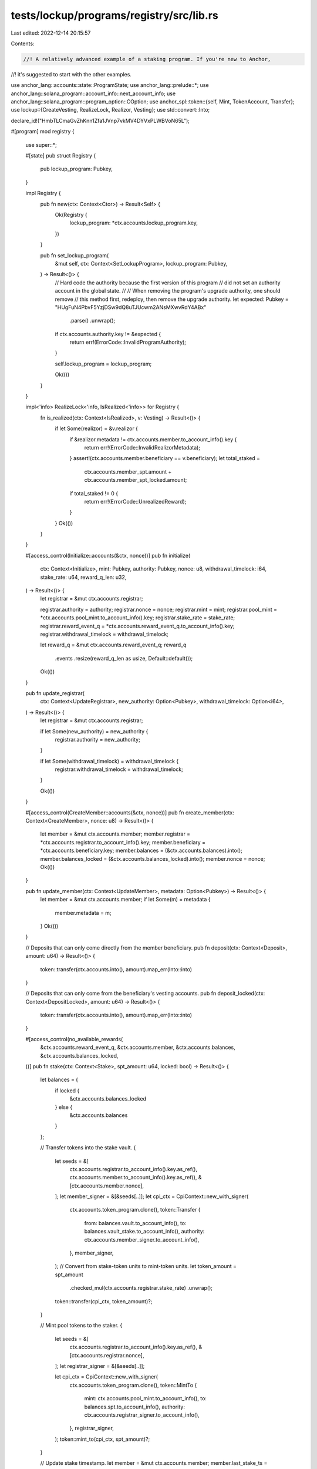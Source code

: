 tests/lockup/programs/registry/src/lib.rs
=========================================

Last edited: 2022-12-14 20:15:57

Contents:

.. code-block:: rs

    //! A relatively advanced example of a staking program. If you're new to Anchor,
//! it's suggested to start with the other examples.

use anchor_lang::accounts::state::ProgramState;
use anchor_lang::prelude::*;
use anchor_lang::solana_program::account_info::next_account_info;
use anchor_lang::solana_program::program_option::COption;
use anchor_spl::token::{self, Mint, TokenAccount, Transfer};
use lockup::{CreateVesting, RealizeLock, Realizor, Vesting};
use std::convert::Into;

declare_id!("HmbTLCmaGvZhKnn1Zfa1JVnp7vkMV4DYVxPLWBVoN65L");

#[program]
mod registry {
    use super::*;

    #[state]
    pub struct Registry {
        pub lockup_program: Pubkey,
    }

    impl Registry {
        pub fn new(ctx: Context<Ctor>) -> Result<Self> {
            Ok(Registry {
                lockup_program: *ctx.accounts.lockup_program.key,
            })
        }

        pub fn set_lockup_program(
            &mut self,
            ctx: Context<SetLockupProgram>,
            lockup_program: Pubkey,
        ) -> Result<()> {
            // Hard code the authority because the first version of this program
            // did not set an authority account in the global state.
            //
            // When removing the program's upgrade authority, one should remove
            // this method first, redeploy, then remove the upgrade authority.
            let expected: Pubkey = "HUgFuN4PbvF5YzjDSw9dQ8uTJUcwm2ANsMXwvRdY4ABx"
                .parse()
                .unwrap();
            if ctx.accounts.authority.key != &expected {
                return err!(ErrorCode::InvalidProgramAuthority);
            }

            self.lockup_program = lockup_program;

            Ok(())
        }
    }

    impl<'info> RealizeLock<'info, IsRealized<'info>> for Registry {
        fn is_realized(ctx: Context<IsRealized>, v: Vesting) -> Result<()> {
            if let Some(realizor) = &v.realizor {
                if &realizor.metadata != ctx.accounts.member.to_account_info().key {
                    return err!(ErrorCode::InvalidRealizorMetadata);
                }
                assert!(ctx.accounts.member.beneficiary == v.beneficiary);
                let total_staked =
                    ctx.accounts.member_spt.amount + ctx.accounts.member_spt_locked.amount;
                if total_staked != 0 {
                    return err!(ErrorCode::UnrealizedReward);
                }
            }
            Ok(())
        }
    }

    #[access_control(Initialize::accounts(&ctx, nonce))]
    pub fn initialize(
        ctx: Context<Initialize>,
        mint: Pubkey,
        authority: Pubkey,
        nonce: u8,
        withdrawal_timelock: i64,
        stake_rate: u64,
        reward_q_len: u32,
    ) -> Result<()> {
        let registrar = &mut ctx.accounts.registrar;

        registrar.authority = authority;
        registrar.nonce = nonce;
        registrar.mint = mint;
        registrar.pool_mint = *ctx.accounts.pool_mint.to_account_info().key;
        registrar.stake_rate = stake_rate;
        registrar.reward_event_q = *ctx.accounts.reward_event_q.to_account_info().key;
        registrar.withdrawal_timelock = withdrawal_timelock;

        let reward_q = &mut ctx.accounts.reward_event_q;
        reward_q
            .events
            .resize(reward_q_len as usize, Default::default());

        Ok(())
    }

    pub fn update_registrar(
        ctx: Context<UpdateRegistrar>,
        new_authority: Option<Pubkey>,
        withdrawal_timelock: Option<i64>,
    ) -> Result<()> {
        let registrar = &mut ctx.accounts.registrar;

        if let Some(new_authority) = new_authority {
            registrar.authority = new_authority;
        }

        if let Some(withdrawal_timelock) = withdrawal_timelock {
            registrar.withdrawal_timelock = withdrawal_timelock;
        }

        Ok(())
    }

    #[access_control(CreateMember::accounts(&ctx, nonce))]
    pub fn create_member(ctx: Context<CreateMember>, nonce: u8) -> Result<()> {
        let member = &mut ctx.accounts.member;
        member.registrar = *ctx.accounts.registrar.to_account_info().key;
        member.beneficiary = *ctx.accounts.beneficiary.key;
        member.balances = (&ctx.accounts.balances).into();
        member.balances_locked = (&ctx.accounts.balances_locked).into();
        member.nonce = nonce;
        Ok(())
    }

    pub fn update_member(ctx: Context<UpdateMember>, metadata: Option<Pubkey>) -> Result<()> {
        let member = &mut ctx.accounts.member;
        if let Some(m) = metadata {
            member.metadata = m;
        }
        Ok(())
    }

    // Deposits that can only come directly from the member beneficiary.
    pub fn deposit(ctx: Context<Deposit>, amount: u64) -> Result<()> {
        token::transfer(ctx.accounts.into(), amount).map_err(Into::into)
    }

    // Deposits that can only come from the beneficiary's vesting accounts.
    pub fn deposit_locked(ctx: Context<DepositLocked>, amount: u64) -> Result<()> {
        token::transfer(ctx.accounts.into(), amount).map_err(Into::into)
    }

    #[access_control(no_available_rewards(
        &ctx.accounts.reward_event_q,
        &ctx.accounts.member,
        &ctx.accounts.balances,
        &ctx.accounts.balances_locked,
    ))]
    pub fn stake(ctx: Context<Stake>, spt_amount: u64, locked: bool) -> Result<()> {
        let balances = {
            if locked {
                &ctx.accounts.balances_locked
            } else {
                &ctx.accounts.balances
            }
        };

        // Transfer tokens into the stake vault.
        {
            let seeds = &[
                ctx.accounts.registrar.to_account_info().key.as_ref(),
                ctx.accounts.member.to_account_info().key.as_ref(),
                &[ctx.accounts.member.nonce],
            ];
            let member_signer = &[&seeds[..]];
            let cpi_ctx = CpiContext::new_with_signer(
                ctx.accounts.token_program.clone(),
                token::Transfer {
                    from: balances.vault.to_account_info(),
                    to: balances.vault_stake.to_account_info(),
                    authority: ctx.accounts.member_signer.to_account_info(),
                },
                member_signer,
            );
            // Convert from stake-token units to mint-token units.
            let token_amount = spt_amount
                .checked_mul(ctx.accounts.registrar.stake_rate)
                .unwrap();
            token::transfer(cpi_ctx, token_amount)?;
        }

        // Mint pool tokens to the staker.
        {
            let seeds = &[
                ctx.accounts.registrar.to_account_info().key.as_ref(),
                &[ctx.accounts.registrar.nonce],
            ];
            let registrar_signer = &[&seeds[..]];

            let cpi_ctx = CpiContext::new_with_signer(
                ctx.accounts.token_program.clone(),
                token::MintTo {
                    mint: ctx.accounts.pool_mint.to_account_info(),
                    to: balances.spt.to_account_info(),
                    authority: ctx.accounts.registrar_signer.to_account_info(),
                },
                registrar_signer,
            );
            token::mint_to(cpi_ctx, spt_amount)?;
        }

        // Update stake timestamp.
        let member = &mut ctx.accounts.member;
        member.last_stake_ts = ctx.accounts.clock.unix_timestamp;

        Ok(())
    }

    #[access_control(no_available_rewards(
        &ctx.accounts.reward_event_q,
        &ctx.accounts.member,
        &ctx.accounts.balances,
        &ctx.accounts.balances_locked,
    ))]
    pub fn start_unstake(ctx: Context<StartUnstake>, spt_amount: u64, locked: bool) -> Result<()> {
        let balances = {
            if locked {
                &ctx.accounts.balances_locked
            } else {
                &ctx.accounts.balances
            }
        };

        // Program signer.
        let seeds = &[
            ctx.accounts.registrar.to_account_info().key.as_ref(),
            ctx.accounts.member.to_account_info().key.as_ref(),
            &[ctx.accounts.member.nonce],
        ];
        let member_signer = &[&seeds[..]];

        // Burn pool tokens.
        {
            let cpi_ctx = CpiContext::new_with_signer(
                ctx.accounts.token_program.clone(),
                token::Burn {
                    mint: ctx.accounts.pool_mint.to_account_info(),
                    from: balances.spt.to_account_info(),
                    authority: ctx.accounts.member_signer.to_account_info(),
                },
                member_signer,
            );
            token::burn(cpi_ctx, spt_amount)?;
        }

        // Convert from stake-token units to mint-token units.
        let token_amount = spt_amount
            .checked_mul(ctx.accounts.registrar.stake_rate)
            .unwrap();

        // Transfer tokens from the stake to pending vault.
        {
            let cpi_ctx = CpiContext::new_with_signer(
                ctx.accounts.token_program.clone(),
                token::Transfer {
                    from: balances.vault_stake.to_account_info(),
                    to: balances.vault_pw.to_account_info(),
                    authority: ctx.accounts.member_signer.to_account_info(),
                },
                member_signer,
            );
            token::transfer(cpi_ctx, token_amount)?;
        }

        // Print receipt.
        let pending_withdrawal = &mut ctx.accounts.pending_withdrawal;
        pending_withdrawal.burned = false;
        pending_withdrawal.member = *ctx.accounts.member.to_account_info().key;
        pending_withdrawal.start_ts = ctx.accounts.clock.unix_timestamp;
        pending_withdrawal.end_ts =
            ctx.accounts.clock.unix_timestamp + ctx.accounts.registrar.withdrawal_timelock;
        pending_withdrawal.amount = token_amount;
        pending_withdrawal.pool = ctx.accounts.registrar.pool_mint;
        pending_withdrawal.registrar = *ctx.accounts.registrar.to_account_info().key;
        pending_withdrawal.locked = locked;

        // Update stake timestamp.
        let member = &mut ctx.accounts.member;
        member.last_stake_ts = ctx.accounts.clock.unix_timestamp;

        Ok(())
    }

    pub fn end_unstake(ctx: Context<EndUnstake>) -> Result<()> {
        if ctx.accounts.pending_withdrawal.end_ts > ctx.accounts.clock.unix_timestamp {
            return err!(ErrorCode::UnstakeTimelock);
        }

        // Select which balance set this affects.
        let balances = {
            if ctx.accounts.pending_withdrawal.locked {
                &ctx.accounts.member.balances_locked
            } else {
                &ctx.accounts.member.balances
            }
        };
        // Check the vaults given are correct.
        if &balances.vault != ctx.accounts.vault.key {
            return err!(ErrorCode::InvalidVault);
        }
        if &balances.vault_pw != ctx.accounts.vault_pw.key {
            return err!(ErrorCode::InvalidVault);
        }

        // Transfer tokens between vaults.
        {
            let seeds = &[
                ctx.accounts.registrar.to_account_info().key.as_ref(),
                ctx.accounts.member.to_account_info().key.as_ref(),
                &[ctx.accounts.member.nonce],
            ];
            let signer = &[&seeds[..]];
            let cpi_ctx = CpiContext::new_with_signer(
                ctx.accounts.token_program.clone(),
                Transfer {
                    from: ctx.accounts.vault_pw.to_account_info(),
                    to: ctx.accounts.vault.to_account_info(),
                    authority: ctx.accounts.member_signer.clone(),
                },
                signer,
            );
            token::transfer(cpi_ctx, ctx.accounts.pending_withdrawal.amount)?;
        }

        // Burn the pending withdrawal receipt.
        let pending_withdrawal = &mut ctx.accounts.pending_withdrawal;
        pending_withdrawal.burned = true;

        Ok(())
    }

    pub fn withdraw(ctx: Context<Withdraw>, amount: u64) -> Result<()> {
        let seeds = &[
            ctx.accounts.registrar.to_account_info().key.as_ref(),
            ctx.accounts.member.to_account_info().key.as_ref(),
            &[ctx.accounts.member.nonce],
        ];
        let signer = &[&seeds[..]];
        let cpi_accounts = Transfer {
            from: ctx.accounts.vault.to_account_info(),
            to: ctx.accounts.depositor.to_account_info(),
            authority: ctx.accounts.member_signer.clone(),
        };
        let cpi_program = ctx.accounts.token_program.clone();
        let cpi_ctx = CpiContext::new_with_signer(cpi_program, cpi_accounts, signer);

        token::transfer(cpi_ctx, amount).map_err(Into::into)
    }

    pub fn withdraw_locked(ctx: Context<WithdrawLocked>, amount: u64) -> Result<()> {
        let seeds = &[
            ctx.accounts.registrar.to_account_info().key.as_ref(),
            ctx.accounts.member.to_account_info().key.as_ref(),
            &[ctx.accounts.member.nonce],
        ];
        let signer = &[&seeds[..]];
        let cpi_accounts = Transfer {
            from: ctx.accounts.member_vault.to_account_info(),
            to: ctx.accounts.vesting_vault.to_account_info(),
            authority: ctx.accounts.member_signer.clone(),
        };
        let cpi_program = ctx.accounts.token_program.clone();
        let cpi_ctx = CpiContext::new_with_signer(cpi_program, cpi_accounts, signer);

        token::transfer(cpi_ctx, amount).map_err(Into::into)
    }

    #[access_control(DropReward::accounts(&ctx, nonce))]
    pub fn drop_reward(
        ctx: Context<DropReward>,
        kind: RewardVendorKind,
        total: u64,
        expiry_ts: i64,
        expiry_receiver: Pubkey,
        nonce: u8,
    ) -> Result<()> {
        if total < ctx.accounts.pool_mint.supply {
            return err!(ErrorCode::InsufficientReward);
        }
        if ctx.accounts.clock.unix_timestamp >= expiry_ts {
            return err!(ErrorCode::InvalidExpiry);
        }
        if let RewardVendorKind::Locked {
            start_ts,
            end_ts,
            period_count,
        } = kind
        {
            if !lockup::is_valid_schedule(start_ts, end_ts, period_count) {
                return err!(ErrorCode::InvalidVestingSchedule);
            }
        }

        // Transfer funds into the vendor's vault.
        token::transfer(ctx.accounts.into(), total)?;

        // Add the event to the reward queue.
        let reward_q = &mut ctx.accounts.reward_event_q;
        let cursor = reward_q.append(RewardEvent {
            vendor: *ctx.accounts.vendor.to_account_info().key,
            ts: ctx.accounts.clock.unix_timestamp,
            locked: kind != RewardVendorKind::Unlocked,
        })?;

        // Initialize the vendor.
        let vendor = &mut ctx.accounts.vendor;
        vendor.registrar = *ctx.accounts.registrar.to_account_info().key;
        vendor.vault = *ctx.accounts.vendor_vault.to_account_info().key;
        vendor.mint = ctx.accounts.vendor_vault.mint;
        vendor.nonce = nonce;
        vendor.pool_token_supply = ctx.accounts.pool_mint.supply;
        vendor.reward_event_q_cursor = cursor;
        vendor.start_ts = ctx.accounts.clock.unix_timestamp;
        vendor.expiry_ts = expiry_ts;
        vendor.expiry_receiver = expiry_receiver;
        vendor.from = *ctx.accounts.depositor_authority.key;
        vendor.total = total;
        vendor.expired = false;
        vendor.kind = kind;

        Ok(())
    }

    #[access_control(reward_eligible(&ctx.accounts.cmn))]
    pub fn claim_reward(ctx: Context<ClaimReward>) -> Result<()> {
        if RewardVendorKind::Unlocked != ctx.accounts.cmn.vendor.kind {
            return err!(ErrorCode::ExpectedUnlockedVendor);
        }
        // Reward distribution.
        let spt_total =
            ctx.accounts.cmn.balances.spt.amount + ctx.accounts.cmn.balances_locked.spt.amount;
        let reward_amount = spt_total
            .checked_mul(ctx.accounts.cmn.vendor.total)
            .unwrap()
            .checked_div(ctx.accounts.cmn.vendor.pool_token_supply)
            .unwrap();
        assert!(reward_amount > 0);

        // Send reward to the given token account.
        let seeds = &[
            ctx.accounts.cmn.registrar.to_account_info().key.as_ref(),
            ctx.accounts.cmn.vendor.to_account_info().key.as_ref(),
            &[ctx.accounts.cmn.vendor.nonce],
        ];
        let signer = &[&seeds[..]];
        let cpi_ctx = CpiContext::new_with_signer(
            ctx.accounts.cmn.token_program.clone(),
            token::Transfer {
                from: ctx.accounts.cmn.vault.to_account_info(),
                to: ctx.accounts.to.to_account_info(),
                authority: ctx.accounts.cmn.vendor_signer.to_account_info(),
            },
            signer,
        );
        token::transfer(cpi_ctx, reward_amount)?;

        // Update member as having processed the reward.
        let member = &mut ctx.accounts.cmn.member;
        member.rewards_cursor = ctx.accounts.cmn.vendor.reward_event_q_cursor + 1;

        Ok(())
    }

    #[access_control(reward_eligible(&ctx.accounts.cmn))]
    pub fn claim_reward_locked<'a, 'b, 'c, 'info>(
        ctx: Context<'a, 'b, 'c, 'info, ClaimRewardLocked<'info>>,
        nonce: u8,
    ) -> Result<()> {
        let (start_ts, end_ts, period_count) = match ctx.accounts.cmn.vendor.kind {
            RewardVendorKind::Unlocked => return err!(ErrorCode::ExpectedLockedVendor),
            RewardVendorKind::Locked {
                start_ts,
                end_ts,
                period_count,
            } => (start_ts, end_ts, period_count),
        };

        // Reward distribution.
        let spt_total =
            ctx.accounts.cmn.balances.spt.amount + ctx.accounts.cmn.balances_locked.spt.amount;
        let reward_amount = spt_total
            .checked_mul(ctx.accounts.cmn.vendor.total)
            .unwrap()
            .checked_div(ctx.accounts.cmn.vendor.pool_token_supply)
            .unwrap();
        assert!(reward_amount > 0);

        // Specify the vesting account's realizor, so that unlocks can only
        // execute once completely unstaked.
        let realizor = Some(Realizor {
            program: *ctx.program_id,
            metadata: *ctx.accounts.cmn.member.to_account_info().key,
        });

        // CPI: Create lockup account for the member's beneficiary.
        let seeds = &[
            ctx.accounts.cmn.registrar.to_account_info().key.as_ref(),
            ctx.accounts.cmn.vendor.to_account_info().key.as_ref(),
            &[ctx.accounts.cmn.vendor.nonce],
        ];
        let signer = &[&seeds[..]];
        let remaining_accounts: &[AccountInfo] = ctx.remaining_accounts;
        let cpi_program = ctx.accounts.lockup_program.clone();
        let cpi_accounts = {
            let accs = &mut remaining_accounts.iter();
            lockup::cpi::accounts::CreateVesting {
                vesting: next_account_info(accs)?.to_account_info(),
                vault: next_account_info(accs)?.to_account_info(),
                depositor: next_account_info(accs)?.to_account_info(),
                depositor_authority: next_account_info(accs)?.to_account_info(),
                token_program: next_account_info(accs)?.to_account_info(),
                clock: next_account_info(accs)?.to_account_info(),
            }
        };
        let cpi_ctx = CpiContext::new_with_signer(cpi_program, cpi_accounts, signer);
        lockup::cpi::create_vesting(
            cpi_ctx,
            ctx.accounts.cmn.member.beneficiary,
            reward_amount,
            nonce,
            start_ts,
            end_ts,
            period_count,
            realizor,
        )?;

        // Make sure this reward can't be processed more than once.
        let member = &mut ctx.accounts.cmn.member;
        member.rewards_cursor = ctx.accounts.cmn.vendor.reward_event_q_cursor + 1;

        Ok(())
    }

    pub fn expire_reward(ctx: Context<ExpireReward>) -> Result<()> {
        if ctx.accounts.clock.unix_timestamp < ctx.accounts.vendor.expiry_ts {
            return err!(ErrorCode::VendorNotYetExpired);
        }

        // Send all remaining funds to the expiry receiver's token.
        let seeds = &[
            ctx.accounts.registrar.to_account_info().key.as_ref(),
            ctx.accounts.vendor.to_account_info().key.as_ref(),
            &[ctx.accounts.vendor.nonce],
        ];
        let signer = &[&seeds[..]];
        let cpi_ctx = CpiContext::new_with_signer(
            ctx.accounts.token_program.clone(),
            token::Transfer {
                to: ctx.accounts.expiry_receiver_token.to_account_info(),
                from: ctx.accounts.vault.to_account_info(),
                authority: ctx.accounts.vendor_signer.to_account_info(),
            },
            signer,
        );
        token::transfer(cpi_ctx, ctx.accounts.vault.amount)?;

        // Burn the vendor.
        let vendor = &mut ctx.accounts.vendor;
        vendor.expired = true;

        Ok(())
    }
}

#[derive(Accounts)]
pub struct Initialize<'info> {
    #[account(zero)]
    registrar: Account<'info, Registrar>,
    #[account(zero)]
    reward_event_q: Account<'info, RewardQueue>,
    #[account("pool_mint.decimals == 0")]
    pool_mint: Account<'info, Mint>,
}

impl<'info> Initialize<'info> {
    fn accounts(ctx: &Context<Initialize<'info>>, nonce: u8) -> Result<()> {
        let registrar_signer = Pubkey::create_program_address(
            &[
                ctx.accounts.registrar.to_account_info().key.as_ref(),
                &[nonce],
            ],
            ctx.program_id,
        )
        .map_err(|_| error!(ErrorCode::InvalidNonce))?;
        if ctx.accounts.pool_mint.mint_authority != COption::Some(registrar_signer) {
            return err!(ErrorCode::InvalidPoolMintAuthority);
        }
        assert!(ctx.accounts.pool_mint.supply == 0);
        Ok(())
    }
}

#[derive(Accounts)]
pub struct UpdateRegistrar<'info> {
    #[account(mut, has_one = authority)]
    registrar: Account<'info, Registrar>,
    authority: Signer<'info>,
}

#[derive(Accounts)]
pub struct CreateMember<'info> {
    // Stake instance.
    registrar: Box<Account<'info, Registrar>>,
    // Member.
    #[account(zero)]
    member: Box<Account<'info, Member>>,
    beneficiary: Signer<'info>,
    #[account(
        "&balances.spt.owner == member_signer.key",
        "balances.spt.mint == registrar.pool_mint",
        "balances.vault.mint == registrar.mint"
    )]
    balances: BalanceSandboxAccounts<'info>,
    #[account(
        "&balances_locked.spt.owner == member_signer.key",
        "balances_locked.spt.mint == registrar.pool_mint",
        "balances_locked.vault.mint == registrar.mint"
    )]
    balances_locked: BalanceSandboxAccounts<'info>,
    member_signer: AccountInfo<'info>,
    // Misc.
    #[account("token_program.key == &token::ID")]
    token_program: AccountInfo<'info>,
}

impl<'info> CreateMember<'info> {
    fn accounts(ctx: &Context<CreateMember>, nonce: u8) -> Result<()> {
        let seeds = &[
            ctx.accounts.registrar.to_account_info().key.as_ref(),
            ctx.accounts.member.to_account_info().key.as_ref(),
            &[nonce],
        ];
        let member_signer = Pubkey::create_program_address(seeds, ctx.program_id)
            .map_err(|_| error!(ErrorCode::InvalidNonce))?;
        if &member_signer != ctx.accounts.member_signer.to_account_info().key {
            return err!(ErrorCode::InvalidMemberSigner);
        }

        Ok(())
    }
}

// When creating a member, the mints and owners of these accounts are correct.
// Upon creation, we assign the accounts. A onetime operation.
// When using a member, we check these accounts addresses are equal to the
// addresses stored on the member. If so, the correct accounts were given are
// correct.
#[derive(Accounts, Clone)]
pub struct BalanceSandboxAccounts<'info> {
    #[account(mut)]
    spt: Box<Account<'info, TokenAccount>>,
    #[account(mut, constraint = vault.owner == spt.owner)]
    vault: Box<Account<'info, TokenAccount>>,
    #[account(
        mut,
        constraint = vault_stake.owner == spt.owner,
        constraint = vault_stake.mint == vault.mint
    )]
    vault_stake: Box<Account<'info, TokenAccount>>,
    #[account(mut, constraint = vault_pw.owner == spt.owner, constraint = vault_pw.mint == vault.mint)]
    vault_pw: Box<Account<'info, TokenAccount>>,
}

#[derive(Accounts)]
pub struct Ctor<'info> {
    lockup_program: AccountInfo<'info>,
}

#[derive(Accounts)]
pub struct SetLockupProgram<'info> {
    authority: Signer<'info>,
}

#[derive(Accounts)]
pub struct IsRealized<'info> {
    #[account(
        constraint = &member.balances.spt == member_spt.to_account_info().key,
        constraint = &member.balances_locked.spt == member_spt_locked.to_account_info().key
    )]
    member: Account<'info, Member>,
    member_spt: Account<'info, TokenAccount>,
    member_spt_locked: Account<'info, TokenAccount>,
}

#[derive(Accounts)]
pub struct UpdateMember<'info> {
    #[account(mut, has_one = beneficiary)]
    member: Account<'info, Member>,
    beneficiary: Signer<'info>,
}

#[derive(Accounts)]
pub struct Deposit<'info> {
    // Member.
    #[account(has_one = beneficiary)]
    member: Account<'info, Member>,
    beneficiary: Signer<'info>,
    #[account(mut, constraint = vault.to_account_info().key == &member.balances.vault)]
    vault: Account<'info, TokenAccount>,
    // Depositor.
    #[account(mut)]
    depositor: AccountInfo<'info>,
    #[account(signer, constraint = depositor_authority.key == &member.beneficiary)]
    depositor_authority: AccountInfo<'info>,
    // Misc.
    #[account(constraint = token_program.key == &token::ID)]
    token_program: AccountInfo<'info>,
}

#[derive(Accounts)]
pub struct DepositLocked<'info> {
    // Lockup whitelist relay interface.
    #[account(
        constraint = vesting.to_account_info().owner == &registry.lockup_program,
        constraint = vesting.beneficiary == member.beneficiary
    )]
    vesting: Box<Account<'info, Vesting>>,
    #[account(mut, constraint = vesting_vault.key == &vesting.vault)]
    vesting_vault: AccountInfo<'info>,
    // Note: no need to verify the depositor_authority since the SPL program
    //       will fail the transaction if it's not correct.
    pub depositor_authority: Signer<'info>,
    #[account(constraint = token_program.key == &token::ID)]
    token_program: AccountInfo<'info>,
    #[account(
        mut,
        constraint = member_vault.to_account_info().key == &member.balances_locked.vault
    )]
    member_vault: Box<Account<'info, TokenAccount>>,
    #[account(
        seeds = [registrar.to_account_info().key.as_ref(), member.to_account_info().key.as_ref()],
        bump = member.nonce,
    )]
    member_signer: AccountInfo<'info>,

    // Program specific.
    registry: ProgramState<'info, Registry>,
    registrar: Box<Account<'info, Registrar>>,
    #[account(has_one = registrar, has_one = beneficiary)]
    member: Box<Account<'info, Member>>,
    beneficiary: Signer<'info>,
}

#[derive(Accounts)]
pub struct Stake<'info> {
    // Global accounts for the staking instance.
    #[account(has_one = pool_mint, has_one = reward_event_q)]
    registrar: Account<'info, Registrar>,
    reward_event_q: Account<'info, RewardQueue>,
    #[account(mut)]
    pool_mint: Account<'info, Mint>,

    // Member.
    #[account(mut, has_one = beneficiary, has_one = registrar)]
    member: Account<'info, Member>,
    beneficiary: Signer<'info>,
    #[account(constraint = BalanceSandbox::from(&balances) == member.balances)]
    balances: BalanceSandboxAccounts<'info>,
    #[account(constraint = BalanceSandbox::from(&balances_locked) == member.balances_locked)]
    balances_locked: BalanceSandboxAccounts<'info>,

    // Program signers.
    #[account(
        seeds = [registrar.to_account_info().key.as_ref(), member.to_account_info().key.as_ref()],
        bump = member.nonce,
    )]
    member_signer: AccountInfo<'info>,
    #[account(
        seeds = [registrar.to_account_info().key.as_ref()],
        bump = registrar.nonce,
    )]
    registrar_signer: AccountInfo<'info>,

    // Misc.
    clock: Sysvar<'info, Clock>,
    #[account(constraint = token_program.key == &token::ID)]
    token_program: AccountInfo<'info>,
}

#[derive(Accounts)]
pub struct StartUnstake<'info> {
    // Stake instance globals.
    #[account(has_one = reward_event_q)]
    registrar: Account<'info, Registrar>,
    reward_event_q: Account<'info, RewardQueue>,
    #[account(mut)]
    pool_mint: AccountInfo<'info>,

    // Member.
    #[account(zero)]
    pending_withdrawal: Account<'info, PendingWithdrawal>,
    #[account(has_one = beneficiary, has_one = registrar)]
    member: Account<'info, Member>,
    beneficiary: Signer<'info>,
    #[account(constraint = BalanceSandbox::from(&balances) == member.balances)]
    balances: BalanceSandboxAccounts<'info>,
    #[account(constraint = BalanceSandbox::from(&balances_locked) == member.balances_locked)]
    balances_locked: BalanceSandboxAccounts<'info>,

    // Programmatic signers.
    #[account(
        seeds = [registrar.to_account_info().key.as_ref(), member.to_account_info().key.as_ref()],
        bump = member.nonce,
    )]
    member_signer: AccountInfo<'info>,

    // Misc.
    #[account(constraint = token_program.key == &token::ID)]
    token_program: AccountInfo<'info>,
    clock: Sysvar<'info, Clock>,
}

#[derive(Accounts)]
pub struct EndUnstake<'info> {
    registrar: Account<'info, Registrar>,

    #[account(has_one = registrar, has_one = beneficiary)]
    member: Account<'info, Member>,
    beneficiary: Signer<'info>,
    #[account(mut, has_one = registrar, has_one = member, constraint = !pending_withdrawal.burned)]
    pending_withdrawal: Account<'info, PendingWithdrawal>,

    // If we had ordered maps implementing Accounts we could do a constraint like
    // balances.get(pending_withdrawal.balance_id).vault == vault.key.
    //
    // Note: we do the constraints check in the handler, not here.
    #[account(mut)]
    vault: AccountInfo<'info>,
    #[account(mut)]
    vault_pw: AccountInfo<'info>,

    #[account(
        seeds = [registrar.to_account_info().key.as_ref(), member.to_account_info().key.as_ref()],
        bump = member.nonce,
    )]
    member_signer: AccountInfo<'info>,

    clock: Sysvar<'info, Clock>,
    #[account(constraint = token_program.key == &token::ID)]
    token_program: AccountInfo<'info>,
}

#[derive(Accounts)]
pub struct Withdraw<'info> {
    // Stake instance.
    registrar: Account<'info, Registrar>,
    // Member.
    #[account(has_one = registrar, has_one = beneficiary)]
    member: Account<'info, Member>,
    beneficiary: Signer<'info>,
    #[account(mut, constraint = vault.to_account_info().key == &member.balances.vault)]
    vault: Account<'info, TokenAccount>,
    #[account(
        seeds = [registrar.to_account_info().key.as_ref(), member.to_account_info().key.as_ref()],
        bump = member.nonce,
    )]
    member_signer: AccountInfo<'info>,
    // Receiver.
    #[account(mut)]
    depositor: AccountInfo<'info>,
    // Misc.
    #[account(constraint = token_program.key == &token::ID)]
    token_program: AccountInfo<'info>,
}

#[derive(Accounts)]
pub struct WithdrawLocked<'info> {
    // Lockup whitelist relay interface.
    #[account(
        constraint = vesting.to_account_info().owner == &registry.lockup_program,
        constraint = vesting.beneficiary == member.beneficiary,
    )]
    vesting: Box<Account<'info, Vesting>>,
    #[account(mut, constraint = vesting_vault.key == &vesting.vault)]
    vesting_vault: AccountInfo<'info>,
    vesting_signer: Signer<'info>,
    #[account(constraint = token_program.key == &token::ID)]
    token_program: AccountInfo<'info>,
    #[account(
        mut,
        constraint = member_vault.to_account_info().key == &member.balances_locked.vault
    )]
    member_vault: Box<Account<'info, TokenAccount>>,
    #[account(
        seeds = [registrar.to_account_info().key.as_ref(), member.to_account_info().key.as_ref()],
        bump = member.nonce,
    )]
    member_signer: AccountInfo<'info>,

    // Program specific.
    registry: ProgramState<'info, Registry>,
    registrar: Box<Account<'info, Registrar>>,
    #[account(has_one = registrar, has_one = beneficiary)]
    member: Box<Account<'info, Member>>,
    beneficiary: Signer<'info>,
}

#[derive(Accounts)]
pub struct DropReward<'info> {
    // Staking instance.
    #[account(has_one = reward_event_q, has_one = pool_mint)]
    registrar: Account<'info, Registrar>,
    #[account(mut)]
    reward_event_q: Account<'info, RewardQueue>,
    pool_mint: Account<'info, Mint>,
    // Vendor.
    #[account(zero)]
    vendor: Account<'info, RewardVendor>,
    #[account(mut)]
    vendor_vault: Account<'info, TokenAccount>,
    // Depositor.
    #[account(mut)]
    depositor: AccountInfo<'info>,
    #[account(signer)]
    depositor_authority: AccountInfo<'info>,
    // Misc.
    #[account(constraint = token_program.key == &token::ID)]
    token_program: AccountInfo<'info>,
    clock: Sysvar<'info, Clock>,
}

impl<'info> DropReward<'info> {
    fn accounts(ctx: &Context<DropReward>, nonce: u8) -> Result<()> {
        let vendor_signer = Pubkey::create_program_address(
            &[
                ctx.accounts.registrar.to_account_info().key.as_ref(),
                ctx.accounts.vendor.to_account_info().key.as_ref(),
                &[nonce],
            ],
            ctx.program_id,
        )
        .map_err(|_| error!(ErrorCode::InvalidNonce))?;
        if vendor_signer != ctx.accounts.vendor_vault.owner {
            return err!(ErrorCode::InvalidVaultOwner);
        }

        Ok(())
    }
}

#[derive(Accounts)]
pub struct ClaimReward<'info> {
    cmn: ClaimRewardCommon<'info>,
    // Account to send reward to.
    #[account(mut)]
    to: AccountInfo<'info>,
}

#[derive(Accounts)]
pub struct ClaimRewardLocked<'info> {
    cmn: ClaimRewardCommon<'info>,
    registry: ProgramState<'info, Registry>,
    #[account("lockup_program.key == &registry.lockup_program")]
    lockup_program: AccountInfo<'info>,
}

// Accounts common to both claim reward locked/unlocked instructions.
#[derive(Accounts)]
pub struct ClaimRewardCommon<'info> {
    // Stake instance.
    registrar: Box<Account<'info, Registrar>>,
    // Member.
    #[account(mut, has_one = registrar, has_one = beneficiary)]
    member: Account<'info, Member>,
    beneficiary: Signer<'info>,
    #[account(constraint = BalanceSandbox::from(&balances) == member.balances)]
    balances: BalanceSandboxAccounts<'info>,
    #[account(constraint = BalanceSandbox::from(&balances_locked) == member.balances_locked)]
    balances_locked: BalanceSandboxAccounts<'info>,
    // Vendor.
    #[account(has_one = registrar, has_one = vault)]
    vendor: Account<'info, RewardVendor>,
    #[account(mut)]
    vault: AccountInfo<'info>,
    #[account(
        seeds = [registrar.to_account_info().key.as_ref(), vendor.to_account_info().key.as_ref()],
        bump = vendor.nonce,
    )]
    vendor_signer: AccountInfo<'info>,
    // Misc.
    #[account(constraint = token_program.key == &token::ID)]
    token_program: AccountInfo<'info>,
    clock: Sysvar<'info, Clock>,
}

#[derive(Accounts)]
pub struct ExpireReward<'info> {
    // Staking instance globals.
    registrar: Account<'info, Registrar>,
    // Vendor.
    #[account(mut, has_one = registrar, has_one = vault, has_one = expiry_receiver)]
    vendor: Account<'info, RewardVendor>,
    #[account(mut)]
    vault: Account<'info, TokenAccount>,
    #[account(
        seeds = [registrar.to_account_info().key.as_ref(), vendor.to_account_info().key.as_ref()],
        bump = vendor.nonce
    )]
    vendor_signer: AccountInfo<'info>,
    // Receiver.
    expiry_receiver: Signer<'info>,
    #[account(mut)]
    expiry_receiver_token: AccountInfo<'info>,
    // Misc.
    #[account(constraint = token_program.key == &token::ID)]
    token_program: AccountInfo<'info>,
    clock: Sysvar<'info, Clock>,
}

#[account]
pub struct Registrar {
    /// Priviledged account.
    pub authority: Pubkey,
    /// Nonce to derive the program-derived address owning the vaults.
    pub nonce: u8,
    /// Number of seconds that must pass for a withdrawal to complete.
    pub withdrawal_timelock: i64,
    /// Global event queue for reward vendoring.
    pub reward_event_q: Pubkey,
    /// Mint of the tokens that can be staked.
    pub mint: Pubkey,
    /// Staking pool token mint.
    pub pool_mint: Pubkey,
    /// The amount of tokens (not decimal) that must be staked to get a single
    /// staking pool token.
    pub stake_rate: u64,
}

#[account]
pub struct Member {
    /// Registrar the member belongs to.
    pub registrar: Pubkey,
    /// The effective owner of the Member account.
    pub beneficiary: Pubkey,
    /// Arbitrary metadata account owned by any program.
    pub metadata: Pubkey,
    /// Sets of balances owned by the Member.
    pub balances: BalanceSandbox,
    /// Locked balances owned by the Member.
    pub balances_locked: BalanceSandbox,
    /// Next position in the rewards event queue to process.
    pub rewards_cursor: u32,
    /// The clock timestamp of the last time this account staked or switched
    /// entities. Used as a proof to reward vendors that the Member account
    /// was staked at a given point in time.
    pub last_stake_ts: i64,
    /// Signer nonce.
    pub nonce: u8,
}

// BalanceSandbox defines isolated funds that can only be deposited/withdrawn
// into the program.
//
// Once controlled by the program, the associated `Member` account's beneficiary
// can send funds to/from any of the accounts within the sandbox, e.g., to
// stake.
#[derive(AnchorSerialize, AnchorDeserialize, Default, Debug, Clone, PartialEq)]
pub struct BalanceSandbox {
    // Staking pool token.
    pub spt: Pubkey,
    // Free balance (deposit) vaults.
    pub vault: Pubkey,
    // Stake vaults.
    pub vault_stake: Pubkey,
    // Pending withdrawal vaults.
    pub vault_pw: Pubkey,
}

#[account]
pub struct PendingWithdrawal {
    /// Registrar this account belongs to.
    pub registrar: Pubkey,
    /// Member this account belongs to.
    pub member: Pubkey,
    /// One time token. True if the withdrawal has been completed.
    pub burned: bool,
    /// The pool being withdrawn from.
    pub pool: Pubkey,
    /// Unix timestamp when this account was initialized.
    pub start_ts: i64,
    /// Timestamp when the pending withdrawal completes.
    pub end_ts: i64,
    /// The number of tokens redeemed from the staking pool.
    pub amount: u64,
    /// True if the withdrawal applies to locked balances.
    pub locked: bool,
}

#[account]
pub struct RewardQueue {
    // Invariant: index is position of the next available slot.
    head: u32,
    // Invariant: index is position of the first (oldest) taken slot.
    // Invariant: head == tail => queue is initialized.
    // Invariant: index_of(head + 1) == index_of(tail) => queue is full.
    tail: u32,
    // Although a vec is used, the size is immutable.
    events: Vec<RewardEvent>,
}

impl RewardQueue {
    pub fn append(&mut self, event: RewardEvent) -> Result<u32> {
        let cursor = self.head;

        // Insert into next available slot.
        let h_idx = self.index_of(self.head);
        self.events[h_idx] = event;

        // Update head and tail counters.
        let is_full = self.index_of(self.head + 1) == self.index_of(self.tail);
        if is_full {
            self.tail += 1;
        }
        self.head += 1;

        Ok(cursor)
    }

    pub fn index_of(&self, counter: u32) -> usize {
        counter as usize % self.capacity()
    }

    pub fn capacity(&self) -> usize {
        self.events.len()
    }

    pub fn get(&self, cursor: u32) -> &RewardEvent {
        &self.events[cursor as usize % self.capacity()]
    }

    pub fn head(&self) -> u32 {
        self.head
    }

    pub fn tail(&self) -> u32 {
        self.tail
    }
}

#[derive(Default, Clone, Copy, Debug, AnchorSerialize, AnchorDeserialize)]
pub struct RewardEvent {
    vendor: Pubkey,
    ts: i64,
    locked: bool,
}

#[account]
pub struct RewardVendor {
    pub registrar: Pubkey,
    pub vault: Pubkey,
    pub mint: Pubkey,
    pub nonce: u8,
    pub pool_token_supply: u64,
    pub reward_event_q_cursor: u32,
    pub start_ts: i64,
    pub expiry_ts: i64,
    pub expiry_receiver: Pubkey,
    pub from: Pubkey,
    pub total: u64,
    pub expired: bool,
    pub kind: RewardVendorKind,
}

#[derive(AnchorSerialize, AnchorDeserialize, Clone, PartialEq)]
pub enum RewardVendorKind {
    Unlocked,
    Locked {
        start_ts: i64,
        end_ts: i64,
        period_count: u64,
    },
}

#[error_code]
pub enum ErrorCode {
    #[msg("The given reward queue has already been initialized.")]
    RewardQAlreadyInitialized,
    #[msg("The nonce given doesn't derive a valid program address.")]
    InvalidNonce,
    #[msg("Invalid pool mint authority")]
    InvalidPoolMintAuthority,
    #[msg("Member signer doesn't match the derived address.")]
    InvalidMemberSigner,
    #[msg("The given vault owner must match the signing depositor.")]
    InvalidVaultDeposit,
    #[msg("The signing depositor doesn't match either of the balance accounts")]
    InvalidDepositor,
    #[msg("The vault given does not match the vault expected.")]
    InvalidVault,
    #[msg("Invalid vault owner.")]
    InvalidVaultOwner,
    #[msg("An unknown error has occurred.")]
    Unknown,
    #[msg("The unstake timelock has not yet expired.")]
    UnstakeTimelock,
    #[msg("Reward vendors must have at least one token unit per pool token")]
    InsufficientReward,
    #[msg("Reward expiry must be after the current clock timestamp.")]
    InvalidExpiry,
    #[msg("The reward vendor has been expired.")]
    VendorExpired,
    #[msg("This reward has already been processed.")]
    CursorAlreadyProcessed,
    #[msg("The account was not staked at the time of this reward.")]
    NotStakedDuringDrop,
    #[msg("The vendor is not yet eligible for expiry.")]
    VendorNotYetExpired,
    #[msg("Please collect your reward before otherwise using the program.")]
    RewardsNeedsProcessing,
    #[msg("Locked reward vendor expected but an unlocked vendor was given.")]
    ExpectedLockedVendor,
    #[msg("Unlocked reward vendor expected but a locked vendor was given.")]
    ExpectedUnlockedVendor,
    #[msg("Locked deposit from an invalid deposit authority.")]
    InvalidVestingSigner,
    #[msg("Locked rewards cannot be realized until one unstaked all tokens.")]
    UnrealizedReward,
    #[msg("The beneficiary doesn't match.")]
    InvalidBeneficiary,
    #[msg("The given member account does not match the realizor metadata.")]
    InvalidRealizorMetadata,
    #[msg("Invalid vesting schedule for the locked reward.")]
    InvalidVestingSchedule,
    #[msg("Please specify the correct authority for this program.")]
    InvalidProgramAuthority,
}

impl<'a, 'b, 'c, 'info> From<&mut Deposit<'info>>
    for CpiContext<'a, 'b, 'c, 'info, Transfer<'info>>
{
    fn from(accounts: &mut Deposit<'info>) -> CpiContext<'a, 'b, 'c, 'info, Transfer<'info>> {
        let cpi_accounts = Transfer {
            from: accounts.depositor.clone(),
            to: accounts.vault.to_account_info(),
            authority: accounts.depositor_authority.clone(),
        };
        let cpi_program = accounts.token_program.clone();
        CpiContext::new(cpi_program, cpi_accounts)
    }
}

impl<'a, 'b, 'c, 'info> From<&mut DepositLocked<'info>>
    for CpiContext<'a, 'b, 'c, 'info, Transfer<'info>>
{
    fn from(accounts: &mut DepositLocked<'info>) -> CpiContext<'a, 'b, 'c, 'info, Transfer<'info>> {
        let cpi_accounts = Transfer {
            from: accounts.vesting_vault.clone(),
            to: accounts.member_vault.to_account_info(),
            authority: accounts.depositor_authority.to_account_info().clone(),
        };
        let cpi_program = accounts.token_program.clone();
        CpiContext::new(cpi_program, cpi_accounts)
    }
}

impl<'a, 'b, 'c, 'info> From<&mut DropReward<'info>>
    for CpiContext<'a, 'b, 'c, 'info, Transfer<'info>>
{
    fn from(accounts: &mut DropReward<'info>) -> CpiContext<'a, 'b, 'c, 'info, Transfer<'info>> {
        let cpi_accounts = Transfer {
            from: accounts.depositor.clone(),
            to: accounts.vendor_vault.to_account_info(),
            authority: accounts.depositor_authority.clone(),
        };
        let cpi_program = accounts.token_program.clone();
        CpiContext::new(cpi_program, cpi_accounts)
    }
}

impl<'info> From<&BalanceSandboxAccounts<'info>> for BalanceSandbox {
    fn from(accs: &BalanceSandboxAccounts<'info>) -> Self {
        Self {
            spt: *accs.spt.to_account_info().key,
            vault: *accs.vault.to_account_info().key,
            vault_stake: *accs.vault_stake.to_account_info().key,
            vault_pw: *accs.vault_pw.to_account_info().key,
        }
    }
}

fn reward_eligible(cmn: &ClaimRewardCommon) -> Result<()> {
    let vendor = &cmn.vendor;
    let member = &cmn.member;
    if vendor.expired {
        return err!(ErrorCode::VendorExpired);
    }
    if member.rewards_cursor > vendor.reward_event_q_cursor {
        return err!(ErrorCode::CursorAlreadyProcessed);
    }
    if member.last_stake_ts > vendor.start_ts {
        return err!(ErrorCode::NotStakedDuringDrop);
    }
    Ok(())
}

// Asserts the user calling the `Stake` instruction has no rewards available
// in the reward queue.
pub fn no_available_rewards<'info>(
    reward_q: &Account<'info, RewardQueue>,
    member: &Account<'info, Member>,
    balances: &BalanceSandboxAccounts<'info>,
    balances_locked: &BalanceSandboxAccounts<'info>,
) -> Result<()> {
    let mut cursor = member.rewards_cursor;

    // If the member's cursor is less then the tail, then the ring buffer has
    // overwritten those entries, so jump to the tail.
    let tail = reward_q.tail();
    if cursor < tail {
        cursor = tail;
    }

    while cursor < reward_q.head() {
        let r_event = reward_q.get(cursor);
        if member.last_stake_ts < r_event.ts {
            if balances.spt.amount > 0 || balances_locked.spt.amount > 0 {
                return err!(ErrorCode::RewardsNeedsProcessing);
            }
        }
        cursor += 1;
    }

    Ok(())
}


